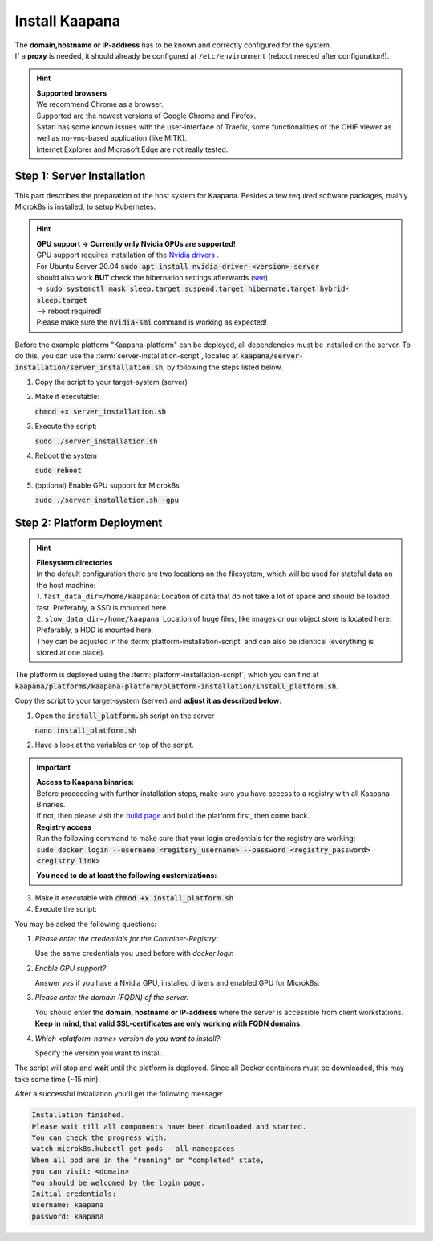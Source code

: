 .. _install_kaapana:

Install Kaapana
===============

| The **domain,hostname or IP-address** has to be known and correctly configured for the system. 
| If a **proxy** is needed, it should already be configured at ``/etc/environment`` (reboot needed after configuration!). 


.. hint::

  | **Supported browsers**
  | We recommend Chrome as a browser.
  | Supported are the newest versions of Google Chrome and Firefox. 
  | Safari has some known issues with the user-interface of Traefik, some functionalities of the OHIF viewer as well as no-vnc-based application (like MITK). 
  | Internet Explorer and Microsoft Edge are not really tested. 

Step 1: Server Installation
---------------------------
This part describes the preparation of the host system for Kaapana.
Besides a few required software packages, mainly Microk8s is installed, to setup Kubernetes. 

.. hint::

  | **GPU support -> Currently only Nvidia GPUs are supported!**
  | GPU support requires installation of the `Nvidia drivers <https://www.nvidia.de/Download/index.aspx?lang=en>`_ .
  | For Ubuntu Server 20.04 :code:`sudo apt install nvidia-driver-<version>-server`
  | should also work **BUT** check the hibernation settings afterwards (`see <https://www.unixtutorial.org/disable-sleep-on-ubuntu-server/>`_) 
  | -> :code:`sudo systemctl mask sleep.target suspend.target hibernate.target hybrid-sleep.target`
  | --> reboot required!
  | Please make sure the :code:`nvidia-smi` command is working as expected!

Before the example platform "Kaapana-platform" can be deployed, all dependencies must be installed on the server. 
To do this, you can use the :term:`server-installation-script`, located at :code:`kaapana/server-installation/server_installation.sh`, by following the steps listed below.

1. Copy the script to your target-system (server)
2. Make it executable:

   | :code:`chmod +x server_installation.sh`

3. Execute the script:

   | :code:`sudo ./server_installation.sh`

4. Reboot the system 

   | :code:`sudo reboot`

5. (optional) Enable GPU support for Microk8s 

   | :code:`sudo ./server_installation.sh -gpu`

Step 2: Platform Deployment
---------------------------

.. hint::

  | **Filesystem directories**
  | In the default configuration there are two locations on the filesystem, which will be used for stateful data on the host machine:
  | 1. ``fast_data_dir=/home/kaapana``: Location of data that do not take a lot of space and should be loaded fast. Preferably, a SSD is mounted here.
  | 2. ``slow_data_dir=/home/kaapana``:  Location of huge files, like images or our object store is located here.  Preferably, a HDD is mounted here.
  | They can be adjusted in the :term:`platform-installation-script` and can also be identical (everything is stored at one place).

The platform is deployed using the :term:`platform-installation-script`, which you can find at :code:`kaapana/platforms/kaapana-platform/platform-installation/install_platform.sh`.

Copy the script to your target-system (server) and **adjust it as described below**:

1. Open the :code:`install_platform.sh` script on the server
   
   :code:`nano install_platform.sh`

2. Have a look at the variables on top of the script.
   
.. important::

   | **Access to Kaapana binaries:**
   | Before proceeding with further installation steps, make sure you have access to a registry with all Kaapana Binaries. 
   | If not, then please visit the `build page <https://kaapana.readthedocs.io/en/latest/build_kaapana.html#build-modes>`_ and build the platform first, then come back.
   | **Registry access**
   | Run the following command to make sure that your login credentials for the registry are working:
   | :code:`sudo docker login --username <regitsry_username> --password <registry_password> <registry link>`
   
   **You need to do at least the following customizations:**

.. tabs::

   .. tab:: Local build

      .. code-block:: python

         ...
         CONTAINER_REGISTRY_URL=""
         ...

   .. tab:: Private registry

      .. code-block:: python

         ...
         CONTAINER_REGISTRY_URL="<registry-url>"
         ...


3. Make it executable with :code:`chmod +x install_platform.sh`
4. Execute the script:

.. tabs::

   .. tab:: Local build

      :code:`./install_platform.sh --chart-path kaapana/build/kaapana-platform-<version>.tgz`

   .. tab:: Private registry

      :code:`./install_platform.sh`

You may be asked the following questions:

1. *Please enter the credentials for the Container-Registry:*

   Use the same credentials you used before with *docker login*

2. *Enable GPU support?*

   Answer *yes* if you have a Nvidia GPU, installed drivers and enabled GPU for Microk8s.

3. *Please enter the domain (FQDN) of the server.*

   You should enter the **domain, hostname or IP-address** where the server is accessible from client workstations.
   **Keep in mind, that valid SSL-certificates are only working with FQDN domains.**

4. *Which <platform-name> version do you want to install?:*

   Specify the version you want to install.

The script will stop and **wait** until the platform is deployed.
Since all Docker containers must be downloaded, this may take some time (~15 min).

After a successful installation you'll get the following message:

.. code-block:: python

   Installation finished.
   Please wait till all components have been downloaded and started.
   You can check the progress with:
   watch microk8s.kubectl get pods --all-namespaces
   When all pod are in the "running" or "completed" state,
   you can visit: <domain>
   You should be welcomed by the login page.
   Initial credentials:
   username: kaapana
   password: kaapana



